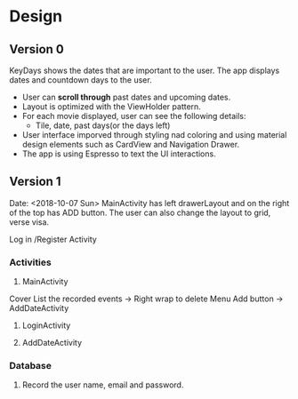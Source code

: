 * Design
** Version 0
KeyDays shows the dates that are important to the user. The app displays dates and countdown days to the user.

- User can *scroll through* past dates and upcoming dates.
- Layout is optimized with the ViewHolder pattern.
- For each movie displayed, user can see the following details:
  + Tile, date, past days(or the days left)
- User interface imporved through styling nad coloring and using material design elements such as CardView and Navigation Drawer.
- The app is using Espresso to text the UI interactions.

** Version 1
Date: <2018-10-07 Sun>
MainActivity has left drawerLayout and on the right of the top has ADD button. The user can also change the layout to grid, verse visa.

Log in /Register Activity

*** Activities
1. MainActivity
Cover
List the recorded events -> Right wrap to delete
Menu
Add button -> AddDateActivity

2. LoginActivity

3. AddDateActivity

*** Database
1. Record the user name, email and password.
